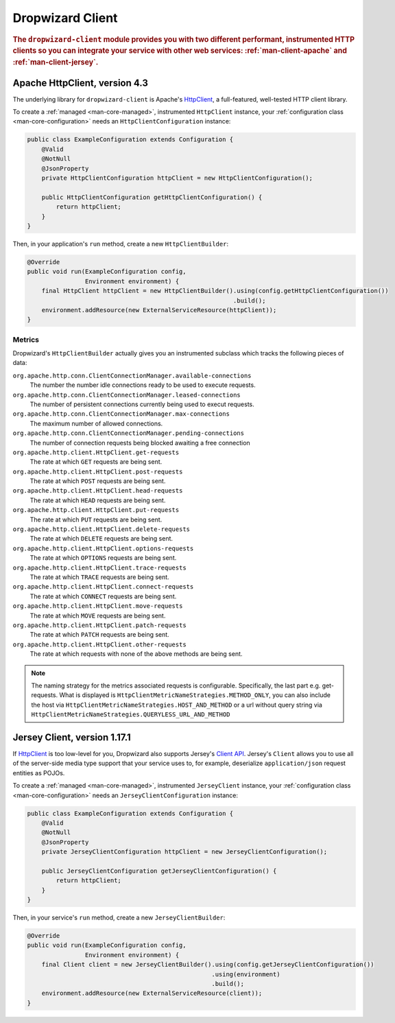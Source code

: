 .. _man-client:

#################
Dropwizard Client
#################

.. highlight:: text

.. rubric:: The ``dropwizard-client`` module provides you with two different performant,
            instrumented HTTP clients so you can integrate your service with other web
            services: :ref:`man-client-apache` and :ref:`man-client-jersey`.

.. _man-client-apache:

Apache HttpClient, version 4.3
===============================

The underlying library for ``dropwizard-client`` is  Apache's HttpClient_, a full-featured,
well-tested HTTP client library.

.. _HttpClient: http://hc.apache.org/httpcomponents-core-4.3.x/index.html

To create a :ref:`managed <man-core-managed>`, instrumented ``HttpClient`` instance, your
:ref:`configuration class <man-core-configuration>` needs an ``HttpClientConfiguration`` instance:

.. code-block:: java

    public class ExampleConfiguration extends Configuration {
        @Valid
        @NotNull
        @JsonProperty
        private HttpClientConfiguration httpClient = new HttpClientConfiguration();

        public HttpClientConfiguration getHttpClientConfiguration() {
            return httpClient;
        }
    }

Then, in your application's ``run`` method, create a new ``HttpClientBuilder``:

.. code-block:: java

    @Override
    public void run(ExampleConfiguration config,
                    Environment environment) {
        final HttpClient httpClient = new HttpClientBuilder().using(config.getHttpClientConfiguration())
                                                             .build();
        environment.addResource(new ExternalServiceResource(httpClient));
    }

.. _man-client-apache-metrics:

Metrics
-------

Dropwizard's ``HttpClientBuilder`` actually gives you an instrumented subclass which tracks the
following pieces of data:

``org.apache.http.conn.ClientConnectionManager.available-connections``
    The number the number idle connections ready to be used to execute requests.

``org.apache.http.conn.ClientConnectionManager.leased-connections``
    The number of persistent connections currently being used to execut requests.

``org.apache.http.conn.ClientConnectionManager.max-connections``
    The maximum number of allowed connections.

``org.apache.http.conn.ClientConnectionManager.pending-connections``
    The number of connection requests being blocked awaiting a free connection

``org.apache.http.client.HttpClient.get-requests``
    The rate at which ``GET`` requests are being sent.

``org.apache.http.client.HttpClient.post-requests``
    The rate at which ``POST`` requests are being sent.

``org.apache.http.client.HttpClient.head-requests``
    The rate at which ``HEAD`` requests are being sent.

``org.apache.http.client.HttpClient.put-requests``
    The rate at which ``PUT`` requests are being sent.

``org.apache.http.client.HttpClient.delete-requests``
    The rate at which ``DELETE`` requests are being sent.

``org.apache.http.client.HttpClient.options-requests``
    The rate at which ``OPTIONS`` requests are being sent.

``org.apache.http.client.HttpClient.trace-requests``
    The rate at which ``TRACE`` requests are being sent.

``org.apache.http.client.HttpClient.connect-requests``
    The rate at which ``CONNECT`` requests are being sent.

``org.apache.http.client.HttpClient.move-requests``
    The rate at which ``MOVE`` requests are being sent.

``org.apache.http.client.HttpClient.patch-requests``
    The rate at which ``PATCH`` requests are being sent.

``org.apache.http.client.HttpClient.other-requests``
    The rate at which requests with none of the above methods are being sent.

.. note::

    The naming strategy for the metrics associated requests is configurable.
    Specifically, the last part e.g. get-requests.
    What is displayed is ``HttpClientMetricNameStrategies.METHOD_ONLY``, you can
    also include the host via ``HttpClientMetricNameStrategies.HOST_AND_METHOD``
    or a url without query string via ``HttpClientMetricNameStrategies.QUERYLESS_URL_AND_METHOD``


.. _man-client-jersey:

Jersey Client, version 1.17.1
=============================

If HttpClient_ is too low-level for you, Dropwizard also supports Jersey's `Client API`_.
Jersey's ``Client`` allows you to use all of the server-side media type support that your service
uses to, for example, deserialize ``application/json`` request entities as POJOs.

.. _Client API: https://jersey.java.net/documentation/1.17/client-api.html

To create a :ref:`managed <man-core-managed>`, instrumented ``JerseyClient`` instance, your
:ref:`configuration class <man-core-configuration>` needs an ``JerseyClientConfiguration`` instance:

.. code-block:: java

    public class ExampleConfiguration extends Configuration {
        @Valid
        @NotNull
        @JsonProperty
        private JerseyClientConfiguration httpClient = new JerseyClientConfiguration();

        public JerseyClientConfiguration getJerseyClientConfiguration() {
            return httpClient;
        }
    }

Then, in your service's ``run`` method, create a new ``JerseyClientBuilder``:

.. code-block:: java

    @Override
    public void run(ExampleConfiguration config,
                    Environment environment) {
        final Client client = new JerseyClientBuilder().using(config.getJerseyClientConfiguration())
                                                       .using(environment)
                                                       .build();
        environment.addResource(new ExternalServiceResource(client));
    }

